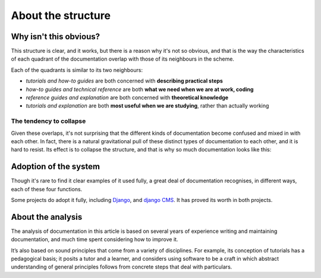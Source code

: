 .. raw:: html

    <style>
        table.docutils { width: 100%; table-layout: fixed;}
        table.docutils th, table.docutils td { white-space: normal }
    </style>


About the structure
===================

Why isn't this obvious?
-----------------------

This structure is clear, and it works, but there is a reason why it's not so obvious, and that is the way the characteristics of each quadrant of the documentation overlap with those of its neighbours in the scheme.

.. image:: /images/overview.png
   :alt: 'overview of the documentation system'

Each of the quadrants is similar to its two neighbours:

* *tutorials and how-to guides* are both concerned with **describing practical steps**
* *how-to guides and technical reference* are both **what we need when we are at work, coding**
* *reference guides and explanation* are both concerned with **theoretical knowledge**
* *tutorials and explanation* are both **most useful when we are studying**, rather than actually working


The tendency to collapse
~~~~~~~~~~~~~~~~~~~~~~~~~

Given these overlaps, it's not surprising that the different kinds of documentation become confused and mixed in with each other. In fact, there is a natural gravitational pull of these distinct types of documentation to each other, and it is hard to resist. Its effect is to collapse the structure, and that is why so much documentation looks like this:

.. image:: /images/collapse.png
   :alt: 'collapse of the documentation structure'


Adoption of the system
-----------------------


Though it's rare to find it clear examples of it used fully, a great deal of documentation recognises, in different ways, each of these four functions.

Some projects do adopt it fully, including `Django <https://docs.djangoproject.com/en/3.0/#how-the-documentation-is-organized>`_, and `django CMS <http://docs.django-cms.org>`_. It has proved its worth in both projects.


About the analysis
------------------

The analysis of documentation in this article is based on several years of experience writing and maintaining documentation, and much time spent considering how to improve it.

It’s also based on sound principles that come from a variety of disciplines. For example, its conception of tutorials has a pedagogical basis; it posits a tutor and a learner, and considers using software to be a craft in which abstract understanding of general principles follows from concrete steps that deal with particulars.
